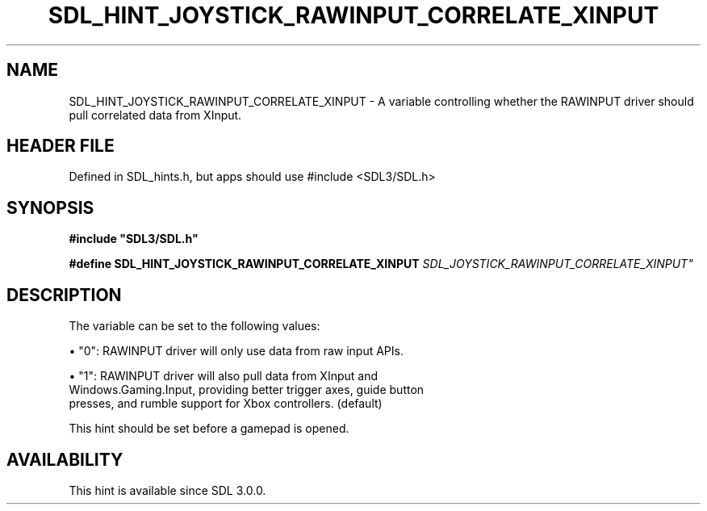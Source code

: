 .\" This manpage content is licensed under Creative Commons
.\"  Attribution 4.0 International (CC BY 4.0)
.\"   https://creativecommons.org/licenses/by/4.0/
.\" This manpage was generated from SDL's wiki page for SDL_HINT_JOYSTICK_RAWINPUT_CORRELATE_XINPUT:
.\"   https://wiki.libsdl.org/SDL_HINT_JOYSTICK_RAWINPUT_CORRELATE_XINPUT
.\" Generated with SDL/build-scripts/wikiheaders.pl
.\"  revision SDL-3.1.1-no-vcs
.\" Please report issues in this manpage's content at:
.\"   https://github.com/libsdl-org/sdlwiki/issues/new
.\" Please report issues in the generation of this manpage from the wiki at:
.\"   https://github.com/libsdl-org/SDL/issues/new?title=Misgenerated%20manpage%20for%20SDL_HINT_JOYSTICK_RAWINPUT_CORRELATE_XINPUT
.\" SDL can be found at https://libsdl.org/
.de URL
\$2 \(laURL: \$1 \(ra\$3
..
.if \n[.g] .mso www.tmac
.TH SDL_HINT_JOYSTICK_RAWINPUT_CORRELATE_XINPUT 3 "SDL 3.1.1" "SDL" "SDL3 FUNCTIONS"
.SH NAME
SDL_HINT_JOYSTICK_RAWINPUT_CORRELATE_XINPUT \- A variable controlling whether the RAWINPUT driver should pull correlated data from XInput\[char46]
.SH HEADER FILE
Defined in SDL_hints\[char46]h, but apps should use #include <SDL3/SDL\[char46]h>

.SH SYNOPSIS
.nf
.B #include \(dqSDL3/SDL.h\(dq
.PP
.BI "#define SDL_HINT_JOYSTICK_RAWINPUT_CORRELATE_XINPUT   "SDL_JOYSTICK_RAWINPUT_CORRELATE_XINPUT"
.fi
.SH DESCRIPTION
The variable can be set to the following values:


\(bu "0": RAWINPUT driver will only use data from raw input APIs\[char46]

\(bu "1": RAWINPUT driver will also pull data from XInput and
  Windows\[char46]Gaming\[char46]Input, providing better trigger axes, guide button
  presses, and rumble support for Xbox controllers\[char46] (default)

This hint should be set before a gamepad is opened\[char46]

.SH AVAILABILITY
This hint is available since SDL 3\[char46]0\[char46]0\[char46]

